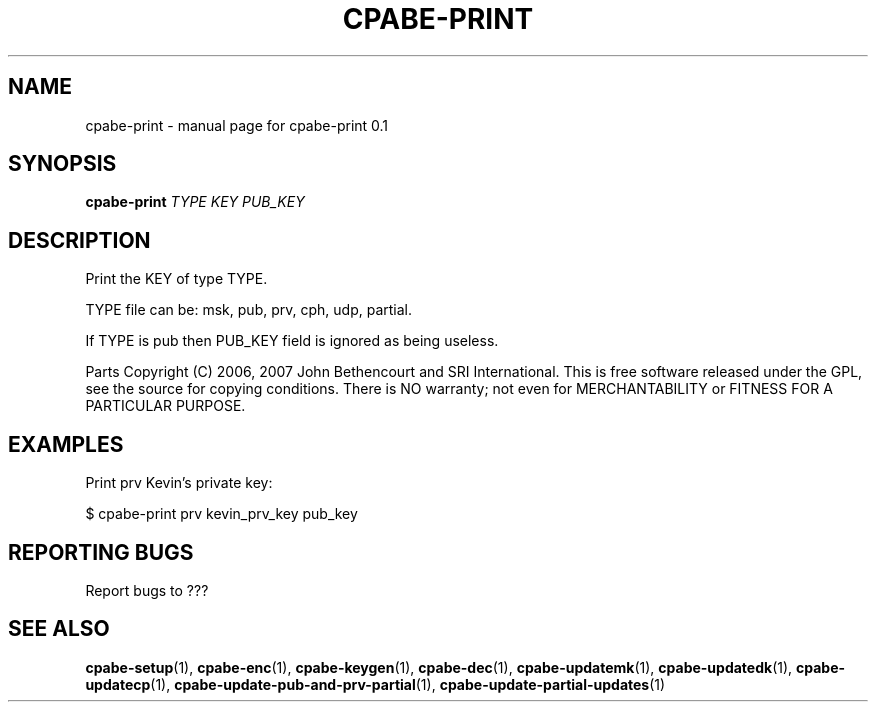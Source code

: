.TH CPABE-PRINT "1" "September 2020" "SRI International" "User Commands"
.SH NAME
cpabe-print \- manual page for cpabe-print 0.1
.SH SYNOPSIS
.B cpabe-print
\fITYPE KEY PUB_KEY\fR
.SH DESCRIPTION
Print the KEY of type TYPE.
.PP
TYPE file can be: msk, pub, prv, cph, udp, partial.
.PP
If TYPE is pub then PUB_KEY field is ignored as being useless.
.PP
Parts Copyright (C) 2006, 2007 John Bethencourt and SRI International.
This is free software released under the GPL, see the source for copying
conditions. There is NO warranty; not even for MERCHANTABILITY or FITNESS
FOR A PARTICULAR PURPOSE.
.SH EXAMPLES

Print prv Kevin's private key:

  $ cpabe-print prv kevin_prv_key pub_key

.SH "REPORTING BUGS"
Report bugs to ???
.SH "SEE ALSO"
.BR cpabe-setup (1),
.BR cpabe-enc (1),
.BR cpabe-keygen (1),
.BR cpabe-dec (1),
.BR cpabe-updatemk (1),
.BR cpabe-updatedk (1),
.BR cpabe-updatecp (1),
.BR cpabe-update-pub-and-prv-partial (1),
.BR cpabe-update-partial-updates (1)
